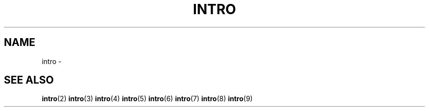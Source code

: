.TH INTRO 1 "29 Ventôse CCXXXII"
.SH NAME
intro \- 
.SH SEE ALSO
.BR intro (2)
.BR intro (3)
.BR intro (4)
.BR intro (5)
.BR intro (6)
.BR intro (7)
.BR intro (8)
.BR intro (9)
